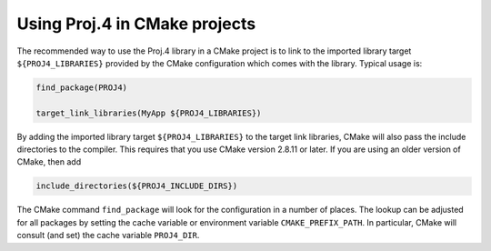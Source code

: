 .. _cmake:

********************************************************************************
Using Proj.4 in CMake projects
********************************************************************************

The recommended way to use the Proj.4 library in a CMake project is to
link to the imported library target ``${PROJ4_LIBRARIES}`` provided by
the CMake configuration which comes with the library. Typical usage is:

.. code::

    find_package(PROJ4)

    target_link_libraries(MyApp ${PROJ4_LIBRARIES})

By adding the imported library target ``${PROJ4_LIBRARIES}`` to the
target link libraries, CMake will also pass the include directories to
the compiler.  This requires that you use CMake version 2.8.11 or later.
If you are using an older version of CMake, then add

.. code::

    include_directories(${PROJ4_INCLUDE_DIRS})

The CMake command ``find_package`` will look for the configuration in a
number of places. The lookup can be adjusted for all packages by setting
the cache variable or environment variable ``CMAKE_PREFIX_PATH``. In
particular, CMake will consult (and set) the cache variable
``PROJ4_DIR``.
